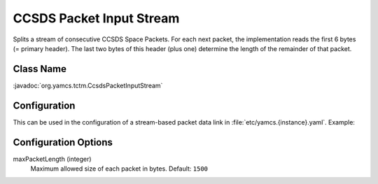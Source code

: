 CCSDS Packet Input Stream
=========================

Splits a stream of consecutive CCSDS Space Packets. For each next packet, the implementation reads the first 6 bytes (= primary header). The last two bytes of this header (plus one) determine the length of the remainder of that packet.


Class Name
----------

:javadoc:`org.yamcs.tctm.CcsdsPacketInputStream`


Configuration
-------------

This can be used in the configuration of a stream-based packet data link in :file:`etc/yamcs.{instance}.yaml`. Example:

.. code-block:: yaml
   :emphasize-lines: 5-7

   name: file-in
   class: org.yamcs.tctm.FilePollingTmDataLink
   stream: tm_dump
   incomingDir: incoming/
   packetInputStreamClassName: org.yamcs.tctm.CcsdsPacketInputStream
   packetInputStreamArgs:
     maxPacketLength: 1500
   # ...


Configuration Options
---------------------

maxPacketLength (integer)
   Maximum allowed size of each packet in bytes. Default: ``1500``
